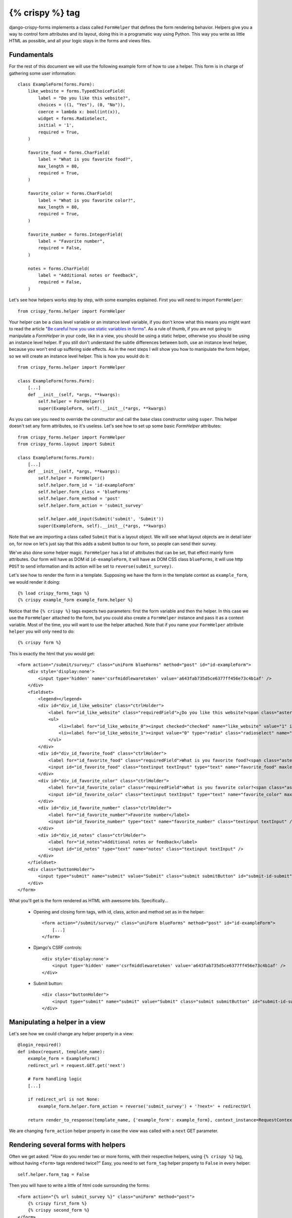 .. _`form helpers`:

================
{% crispy %} tag
================

django-crispy-forms implements a class called ``FormHelper`` that defines the form rendering behavior. Helpers give you a way to control form attributes and its layout, doing this in a programatic way using Python. This way you write as little HTML as possible, and all your logic stays in the forms and views files.

Fundamentals
~~~~~~~~~~~~

For the rest of this document we will use the following example form of how to use a helper. This form is in charge of gathering some user information::

    class ExampleForm(forms.Form):
        like_website = forms.TypedChoiceField(
            label = "Do you like this website?",
            choices = ((1, "Yes"), (0, "No")),
            coerce = lambda x: bool(int(x)),
            widget = forms.RadioSelect,
            initial = '1',
            required = True,
        )

        favorite_food = forms.CharField(
            label = "What is you favorite food?",
            max_length = 80,
            required = True,
        )

        favorite_color = forms.CharField(
            label = "What is you favorite color?",
            max_length = 80,
            required = True,
        )

        favorite_number = forms.IntegerField(
            label = "Favorite number",
            required = False,
        )

        notes = forms.CharField(
            label = "Additional notes or feedback",
            required = False,
        )
        
Let's see how helpers works step by step, with some examples explained. First you will need to import ``FormHelper``::

    from crispy_forms.helper import FormHelper

Your helper can be a class level variable or an instance level variable, if you don't know what this means you might want to read the article "`Be careful how you use static variables in forms`_". As a rule of thumb, if you are not going to manipulate a `FormHelper` in your code, like in a view, you should be using a static helper, otherwise you should be using an instance level helper. If you still don't understand the subtle differences between both, use an instance level helper, because you won't end up suffering side effects. As in the next steps I will show you how to manipulate the form helper, so we will create an instance level helper. This is how you would do it::

    from crispy_forms.helper import FormHelper
    
    class ExampleForm(forms.Form):
        [...]
        def __init__(self, *args, **kwargs):
            self.helper = FormHelper()
            super(ExampleForm, self).__init__(*args, **kwargs)

As you can see you need to override the constructor and call the base class constructor using ``super``. This helper doesn't set any form attributes, so it's useless. Let's see how to set up some basic `FormHelper` attributes::

    from crispy_forms.helper import FormHelper
    from crispy_forms.layout import Submit

    class ExampleForm(forms.Form):
        [...]
        def __init__(self, *args, **kwargs):
            self.helper = FormHelper()
            self.helper.form_id = 'id-exampleForm'
            self.helper.form_class = 'blueForms'
            self.helper.form_method = 'post'
            self.helper.form_action = 'submit_survey'

            self.helper.add_input(Submit('submit', 'Submit'))
            super(ExampleForm, self).__init__(*args, **kwargs)

Note that we are importing a class called ``Submit`` that is a layout object. We will see what layout objects are in detail later on, for now on let's just say that this adds a submit button to our form, so people can send their survey.

We've also done some helper magic. ``FormHelper`` has a list of attributes that can be set, that effect mainly form attributes. Our form will have as DOM id ``id-exampleForm``, it will have as DOM CSS class ``blueForms``, it will use http ``POST`` to send information and its action will be set to ``reverse(submit_survey)``. 

Let's see how to render the form in a template. Supposing we have the form in the template context as ``example_form``, we would render it doing::

    {% load crispy_forms_tags %}
    {% crispy example_form example_form.helper %}

Notice that the ``{% crispy %}`` tags expects two parameters: first the form variable and then the helper. In this case we use the ``FormHelper`` attached to the form, but you could also create a ``FormHelper`` instance and pass it as a context variable. Most of the time, you will want to use the helper attached. Note that if you name your ``FormHelper`` attribute ``helper`` you will only need to do::

    {% crispy form %}

This is exactly the html that you would get::

    <form action="/submit/survey/" class="uniForm blueForms" method="post" id="id-exampleForm">
        <div style='display:none'>
            <input type='hidden' name='csrfmiddlewaretoken' value='a643fab735d5ce6377ff456e73c4b1af' />
        </div>
        <fieldset>
            <legend></legend>
            <div id="div_id_like_website" class="ctrlHolder">
                <label for="id_like_website" class="requiredField">¿Do you like this website?<span class="asteriskField">*</span></label>
                <ul>
                    <li><label for="id_like_website_0"><input checked="checked" name="like_website" value="1" id="id_like_website_0" type="radio" class="radioselect" /> Yes</label></li>
                    <li><label for="id_like_website_1"><input value="0" type="radio" class="radioselect" name="like_website" id="id_like_website_1" /> No</label></li>
                </ul>
            </div>
            <div id="div_id_favorite_food" class="ctrlHolder">
                <label for="id_favorite_food" class="requiredField">What is you favorite food?<span class="asteriskField">*</span></label>
                <input id="id_favorite_food" class="textinput textInput" type="text" name="favorite_food" maxlength="80" required="required" />
            </div>
            <div id="div_id_favorite_color" class="ctrlHolder">
                <label for="id_favorite_color" class="requiredField">What is you favorite color?<span class="asteriskField">*</span></label>
                <input id="id_favorite_color" class="textinput textInput" type="text" name="favorite_color" maxlength="80" required="required" />
            </div>
            <div id="div_id_favorite_number" class="ctrlHolder">
                <label for="id_favorite_number">Favorite number</label>
                <input id="id_favorite_number" type="text" name="favorite_number" class="textinput textInput" />
            </div>
            <div id="div_id_notes" class="ctrlHolder">
                <label for="id_notes">Additional notes or feedback</label>
                <input id="id_notes" type="text" name="notes" class="textinput textInput" />
            </div>
        </fieldset>
        <div class="buttonHolder">
            <input type="submit" name="submit" value="Submit" class="submit submitButton" id="submit-id-submit" />
        </div>
    </form>

What you'll get is the form rendered as HTML with awesome bits. Specifically...

 * Opening and closing form tags, with id, class, action and method set as in the helper::
    
    <form action="/submit/survey/" class="uniForm blueForms" method="post" id="id-exampleForm">
        [...]
    </form>
    
 * Django's CSRF controls::
 
    <div style='display:none'>
        <input type='hidden' name='csrfmiddlewaretoken' value='a643fab735d5ce6377ff456e73c4b1af' />
    </div>
 
 * Submit button::

    <div class="buttonHolder">
        <input type="submit" name="submit" value="Submit" class="submit submitButton" id="submit-id-submit" />
    </div>


Manipulating a helper in a view
~~~~~~~~~~~~~~~~~~~~~~~~~~~~~~~

Let's see how we could change any helper property in a view::

    @login_required()
    def inbox(request, template_name):
        example_form = ExampleForm()
        redirect_url = request.GET.get('next')

        # Form handling logic
        [...]
 
        if redirect_url is not None:
            example_form.helper.form_action = reverse('submit_survey') + '?next=' + redirectUrl
        
        return render_to_response(template_name, {'example_form': example_form}, context_instance=RequestContext(request))

We are changing ``form_action`` helper property in case the view was called with a ``next`` GET parameter.


Rendering several forms with helpers 
~~~~~~~~~~~~~~~~~~~~~~~~~~~~~~~~~~~~

Often we get asked: "How do you render two or more forms, with their respective helpers, using ``{% crispy %}`` tag, without having ``<form>`` tags rendered twice?" Easy, you need to set ``form_tag`` helper property to ``False`` in every helper::

    self.helper.form_tag = False

Then you will have to write a little of html code surrounding the forms::

    <form action="{% url submit_survey %}" class="uniForm" method="post">
        {% crispy first_form %}
        {% crispy second_form %}
    </form>

You can read a list of :ref:`helper attributes` and what they are for.


Make django-crispy-forms fail loud
~~~~~~~~~~~~~~~~~~~~~~~~~~~~~~~~~~

By default when django-crispy-forms encounters errors, it fails silently, logs them and continues working if possible. A settings variable called ``CRISPY_FAIL_SILENTLY`` has been added so that you can control this behavior. If you want to raise exceptions instead of logging, telling you what’s going on when you are developing in debug mode, you can set it to::

    CRISPY_FAIL_SILENTLY = not DEBUG


Rendering formsets
~~~~~~~~~~~~~~~~~~

``{% crispy %}`` tag supports formsets rendering too. All the previous stated things apply to formsets the same way. Imagine you create a formset using the previous ``ExampleForm`` form::

    from django.forms.models import formset_factory

    ExampleFormset = formset_factory(ExampleForm, extra = 3)
    example_formset = ExampleFormset()

This is how you would render the formset. Note that this time you need to specify the helper explicitly::

    {% crispy example_formset example_formset.form.helper %}

If your formset's forms have different layouts, because you manipulated them, you will have to do::

    {% for form in example_formset %}
        {% crispy form %}
    {% endfor %}

Note, make sure that you have ``form_tag`` attribute set to ``False`` in your formset's forms, otherwise you will get 3 individual forms rendered::

    class ExampleForm(forms.Form):
        self.helper = FormHelper()
        self.helper.form_tag = False
        [...]

Note that you can still use a helper (in this case we are using the helper of the form used for building the formset). The main difference here is that helper attributes are applied to the form structure, while the layout is applied to the formset’s forms. Rendering formsets injects some extra context in the layout rendering so that you can do things like::

    HTML("{% if forloop.first %}Message displayed only in the first form of a formset forms list{% endif %}",
    Fieldset("Item {{ forloop.counter }}", 'field-1', [...])

Basically you can access a ``forloop`` Django node, as if you were rendering your formsets forms using a for loop.


.. _`helper attributes`:

Helper attributes you can set
~~~~~~~~~~~~~~~~~~~~~~~~~~~~~

**form_method = 'POST'**
    Specifies form method attribute. You can see it to ‘POST’ or ‘GET’. Defaults to ‘POST’

**form_action**
    Applied to the form action attribute. Can be a named url in your URLconf that can be executed via the {% url %} template tag. Example: ‘show_my_profile’. In your URLconf you could have something like::

        url(r'^show/profile/$', 'show_my_profile_view', name = 'show_my_profile')

    You can also point it to a URL ‘/whatever/blabla/’.

**attrs**
    Added in 1.2.0, a dictionary to set any kind of form attributes. Underscores in keys are translated into hyphens. The recommended way when you need to set several form attributes in order to keep your helper tidy::

        ``{'id': 'form-id', 'data_id': '/whatever'}``
        <form id="form-id" data-id="/whatever" ...>

**form_id**
    Specifies form DOM id attribute. If no id provided then no id attribute is created on the form.

**form_class**
    String containing separated CSS clases to be applied to form class attribute. The form will always have by default ‘uniForm’ class.

**form_tag = True**
    It specifies if ``<form></form>`` tags should be rendered when using a Layout. If set to ``False`` it renders the form without the ``<form></form>`` tags. Defaults to ``True``.

**form_error_title**
    If you are rendering a form using ``{% crispy %}`` tag and it has ``non_field_errors`` to display, they are rendered in a div. You can set the title of the div with this attribute. Example: “Form Errors”.

**formset_error_title**
    If you are rendering a formset using ``{% crispy %}`` tag and it has ``non_form_errors`` to display, they are rendered in a div. You can set the title of the div with this attribute. Example: “Formset Errors”.

**form_style = 'default'**
    Helper attribute for uni_form template pack. Uni-form has two different form styles built-in. You can choose which one to use, setting this variable to ``default`` or ``inline``.

**form_show_errors = True**
    Default set to ``True``. It decides wether to render or not form errors. If set to ``False``, form.errors will not be visible even if they happen. You have to manually render them customizing your template. This allows you to customize error output.

**render_unmentioned_fields = False**
    By default django-crispy-forms renders the layout specified if it exists strictly, which means it only renders what the layout mentions, unless your form has ``Meta.fields`` and ``Meta.exclude`` defined, in that case it uses them. If you want to render unmentioned fields in the layout, for example if you are worried about forgetting mentioning them you have to set this property to ``True``. It defaults to ``False``.

Bootstrap Helper attributes
~~~~~~~~~~~~~~~~~~~~~~~~~~~

There are currently some helper attributes that only have functionality for a specific template pack. These doesn't necessarily mean that they won't be supported for other template packs in the future.

**help_text_inline = False**
    Sets whether help texts should be rendered inline or block. If set to ``True`` help texts will be rendered ``help-inline`` class, otherwise using ``help-block``. By default text messages are rendered in block mode.

**error_text_inline = True**
    Sets whether to render error messages inline or block. If set to ``True`` errors will be rendered using ``help-inline`` class, otherwise using ``help-block``. By default error messages are rendered in inline mode.

**html5_required = False**
    When set to ``True`` all required fields inputs will be rendered with HTML5 ``required=required`` attribute.


.. _`Be careful how you use static variables in forms`: http://tothinkornottothink.com/post/7157151391/be-careful-how-you-use-static-variables-in-forms
